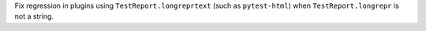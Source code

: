 Fix regression in plugins using ``TestReport.longreprtext`` (such as ``pytest-html``) when ``TestReport.longrepr`` is not a string.
